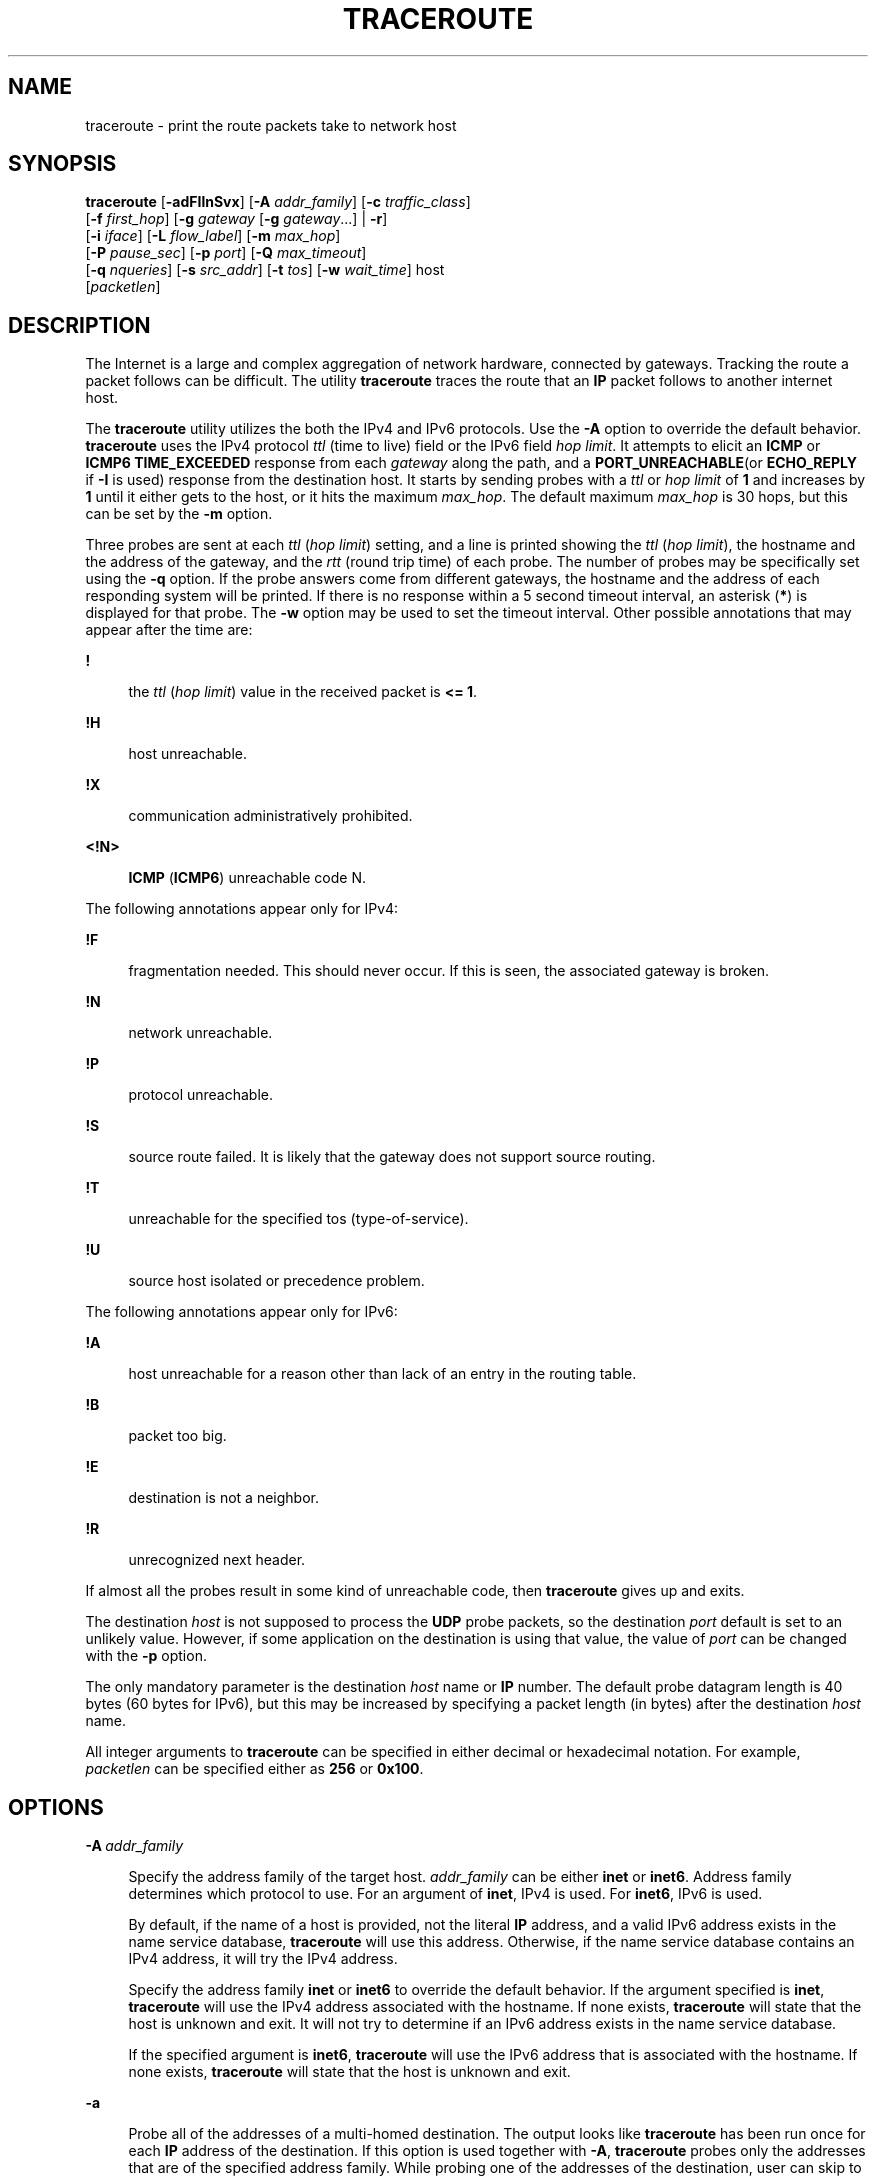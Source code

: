 '\" te
.\" Copyright (C) 2003, Sun Microsystems, Inc. All Rights Reserved
.\" The contents of this file are subject to the terms of the Common Development and Distribution License (the "License").  You may not use this file except in compliance with the License.
.\" You can obtain a copy of the license at usr/src/OPENSOLARIS.LICENSE or http://www.opensolaris.org/os/licensing.  See the License for the specific language governing permissions and limitations under the License.
.\" When distributing Covered Code, include this CDDL HEADER in each file and include the License file at usr/src/OPENSOLARIS.LICENSE.  If applicable, add the following below this CDDL HEADER, with the fields enclosed by brackets "[]" replaced with your own identifying information: Portions Copyright [yyyy] [name of copyright owner]
.TH TRACEROUTE 8 "Dec 11, 2015"
.SH NAME
traceroute \- print the route packets take to network host
.SH SYNOPSIS
.LP
.nf
\fBtraceroute\fR [\fB-adFIlnSvx\fR] [\fB-A\fR \fIaddr_family\fR] [\fB-c\fR \fItraffic_class\fR]
     [\fB-f\fR \fIfirst_hop\fR] [\fB-g\fR \fIgateway\fR [\fB-g\fR \fIgateway\fR...] | \fB-r\fR]
     [\fB-i\fR \fIiface\fR] [\fB-L\fR \fIflow_label\fR] [\fB-m\fR \fImax_hop\fR]
     [\fB-P\fR \fIpause_sec\fR] [\fB-p\fR \fIport\fR] [\fB-Q\fR \fImax_timeout\fR]
     [\fB-q\fR \fInqueries\fR] [\fB-s\fR \fIsrc_addr\fR] [\fB-t\fR \fItos\fR] [\fB-w\fR \fIwait_time\fR] host
     [\fIpacketlen\fR]
.fi

.SH DESCRIPTION
.LP
The Internet is a large and complex aggregation of network hardware, connected
by gateways. Tracking the route a packet follows can be difficult. The utility
\fBtraceroute\fR traces the route that an \fBIP\fR packet follows to another
internet host.
.sp
.LP
The \fBtraceroute\fR utility utilizes the both the IPv4 and IPv6 protocols. Use
the \fB-A\fR option to override the default behavior. \fBtraceroute\fR uses the
IPv4 protocol \fIttl\fR (time to live) field or the IPv6 field \fIhop limit\fR.
It attempts to elicit an \fBICMP\fR or \fBICMP6\fR \fBTIME_EXCEEDED\fR response
from each \fIgateway\fR along the path, and a \fBPORT_UNREACHABLE\fR(or
\fBECHO_REPLY\fR if \fB-I\fR is used) response from the destination host. It
starts by sending probes with a \fIttl\fR or \fIhop limit\fR of \fB1\fR and
increases by \fB1\fR until it either gets to the host, or it hits the maximum
\fImax_hop\fR. The default maximum \fImax_hop\fR is 30 hops, but this can be
set by the \fB-m\fR option.
.sp
.LP
Three probes are sent at each \fIttl\fR (\fIhop limit\fR) setting, and a line
is printed showing the \fIttl\fR (\fIhop limit\fR), the hostname and the
address of the gateway, and the \fIrtt\fR (round trip time) of each probe. The
number of probes may be specifically set using the \fB-q\fR option. If the
probe answers come from different gateways, the hostname and the address of
each responding system will be printed. If there is no response within a 5
second timeout interval, an asterisk (\fB*\fR) is displayed for that probe. The
\fB-w\fR option may be used to set the timeout interval. Other possible
annotations that may appear after the time are:
.sp
.ne 2
.na
\fB\fB!\fR\fR
.ad
.sp .6
.RS 4n
the \fIttl\fR (\fIhop limit\fR) value in the received packet is \fB<= 1\fR\&.
.RE

.sp
.ne 2
.na
\fB\fB!H\fR\fR
.ad
.sp .6
.RS 4n
host unreachable.
.RE

.sp
.ne 2
.na
\fB\fB!X\fR\fR
.ad
.sp .6
.RS 4n
communication administratively prohibited.
.RE

.sp
.ne 2
.na
\fB\fB<!N>\fR\fR
.ad
.sp .6
.RS 4n
\fBICMP\fR (\fBICMP6\fR) unreachable code N.
.RE

.sp
.LP
The following annotations appear only for IPv4:
.sp
.ne 2
.na
\fB\fB!F\fR\fR
.ad
.sp .6
.RS 4n
fragmentation needed. This should never occur. If this is seen, the associated
gateway is broken.
.RE

.sp
.ne 2
.na
\fB\fB!N\fR\fR
.ad
.sp .6
.RS 4n
network unreachable.
.RE

.sp
.ne 2
.na
\fB\fB!P\fR\fR
.ad
.sp .6
.RS 4n
protocol unreachable.
.RE

.sp
.ne 2
.na
\fB\fB!S\fR\fR
.ad
.sp .6
.RS 4n
source route failed. It is likely that the gateway does not support source
routing.
.RE

.sp
.ne 2
.na
\fB\fB!T\fR\fR
.ad
.sp .6
.RS 4n
unreachable for the specified tos (type-of-service).
.RE

.sp
.ne 2
.na
\fB\fB!U\fR\fR
.ad
.sp .6
.RS 4n
source host isolated or precedence problem.
.RE

.sp
.LP
The following annotations appear only for IPv6:
.sp
.ne 2
.na
\fB\fB!A\fR\fR
.ad
.sp .6
.RS 4n
host unreachable for a reason other than lack of an entry in the routing table.
.RE

.sp
.ne 2
.na
\fB\fB!B\fR\fR
.ad
.sp .6
.RS 4n
packet too big.
.RE

.sp
.ne 2
.na
\fB\fB!E\fR\fR
.ad
.sp .6
.RS 4n
destination is not a neighbor.
.RE

.sp
.ne 2
.na
\fB\fB!R\fR\fR
.ad
.sp .6
.RS 4n
unrecognized next header.
.RE

.sp
.LP
If almost all the probes result in some kind of unreachable code, then
\fBtraceroute\fR gives up and exits.
.sp
.LP
The destination \fIhost\fR is not supposed to process the \fBUDP\fR probe
packets, so the destination \fIport\fR default is set to an unlikely value.
However, if some application on the destination is using that value, the value
of \fIport\fR can be changed with the \fB-p\fR option.
.sp
.LP
The only mandatory parameter is the destination \fIhost\fR name or \fBIP\fR
number. The default probe datagram length is 40 bytes (60 bytes for IPv6), but
this may be increased by specifying a packet length (in bytes) after the
destination \fIhost\fR name.
.sp
.LP
All integer arguments to \fBtraceroute\fR can be specified in either decimal or
hexadecimal notation. For example, \fIpacketlen\fR can be specified either as
\fB256\fR or \fB0x100\fR.
.SH OPTIONS
.ne 2
.na
\fB\fB-A\fR\ \fIaddr_family\fR\fR
.ad
.sp .6
.RS 4n
Specify the address family of the target host. \fIaddr_family\fR can be either
\fBinet\fR or \fBinet6\fR. Address family determines which protocol to use. For
an argument of \fBinet\fR, IPv4 is used. For \fBinet6\fR, IPv6 is used.
.sp
By default, if the name of a host is provided, not the literal \fBIP\fR
address, and a valid IPv6 address exists in the name service database,
\fBtraceroute\fR will use this address. Otherwise, if the name service database
contains an IPv4 address, it will try the IPv4 address.
.sp
Specify the address family \fBinet\fR or \fBinet6\fR to override the default
behavior. If the argument specified is \fBinet\fR, \fBtraceroute\fR will use
the IPv4 address associated with the hostname. If none exists, \fBtraceroute\fR
will state that the host is unknown and exit. It will not try to determine if
an IPv6 address exists in the name service database.
.sp
If the specified argument is \fBinet6\fR, \fBtraceroute\fR will use the IPv6
address that is associated with the hostname. If none exists, \fBtraceroute\fR
will state that the host is unknown and exit.
.RE

.sp
.ne 2
.na
\fB\fB-a\fR\fR
.ad
.sp .6
.RS 4n
Probe all of the addresses of a multi-homed destination. The output looks like
\fBtraceroute\fR has been run once for each \fBIP\fR address of the
destination. If this option is used together with \fB-A\fR, \fBtraceroute\fR
probes only the addresses that are of the specified address family. While
probing one of the addresses of the destination, user can skip to the next
address by sending a \fBSIGINT\fR, or exit \fBtraceroute\fR by sending a
\fBSIGQUIT\fR signal. See \fBsignal\fR(3C)
.RE

.sp
.ne 2
.na
\fB\fB-c\fR\ \fItraffic_class\fR\fR
.ad
.sp .6
.RS 4n
Specify the traffic class of probe packets. The value must be an integer in the
range from 0 to 255. Gateways along the path may route the probe packet
differently depending upon the value of \fItraffic_class\fR set in the probe
packet. This option is valid only on IPv6.
.RE

.sp
.ne 2
.na
\fB\fB-d\fR\fR
.ad
.sp .6
.RS 4n
Set the \fBSO_DEBUG\fR socket option.
.RE

.sp
.ne 2
.na
\fB\fB-F\fR\fR
.ad
.sp .6
.RS 4n
Set the "don't fragment" bit. This option is valid only on IPv4. When specified
from within a shared-IP zone, this option has no effect as the "don't fragment"
bit is always set in this case.
.RE

.sp
.ne 2
.na
\fB\fB-f\fR \fIfirst_hop\fR\fR
.ad
.sp .6
.RS 4n
Set the starting \fIttl\fR ( \fIhop limit\fR) value to \fIfirst_hop\fR, to
override the default value \fB1\fR. \fBtraceroute\fR skips processing for those
intermediate gateways which are less than \fIfirst_hop\fR hops away.
.RE

.sp
.ne 2
.na
\fB\fB-g\fR \fIgateway\fR\fR
.ad
.sp .6
.RS 4n
Specify a loose source route \fIgateway\fR. The user can specify more than one
\fIgateway\fR by using \fB-g\fR for each gateway. The maximum number of
gateways is 8 for IPv4 and 127 for IPv6. Note that some factors such as the
link \fBMTU\fR can further limit the number of gateways for IPv6. This option
cannot be used with the \fB-r\fR option.
.sp
Only users with the \fB{PRIV_NET_RAWACCESS}\fR privilege can specify a loose
source route with this option.
.RE

.sp
.ne 2
.na
\fB\fB-I\fR\fR
.ad
.sp .6
.RS 4n
Use \fBICMP\fR (\fBICMP6\fR) \fBECHO\fR instead of \fBUDP\fR datagrams.
.RE

.sp
.ne 2
.na
\fB\fB-i\fR \fIiface\fR\fR
.ad
.sp .6
.RS 4n
For IPv4, this option specifies a network interface to obtain the source
\fBIP\fR address. This is normally only useful on a multi-homed host. The
\fB-s\fR option is also another way to do this. For IPv6, it specifies the
network interface on which probe packets are transmitted. The argument can be
either an interface index, for example, \fB1\fR, \fB2\fR, or an interface name,
for example, \fBeri0\fR, \fBhme0\fR.
.RE

.sp
.ne 2
.na
\fB\fB-L\fR\ \fIflow_label\fR\fR
.ad
.sp .6
.RS 4n
Specify the flow label of probe packets. The value must be an integer in the
range from 0 to 1048575. This option is valid only on IPv6.
.RE

.sp
.ne 2
.na
\fB\fB-l\fR\fR
.ad
.sp .6
.RS 4n
Print the value of the \fIttl\fR (\fIhop limit\fR) field in each packet
received.
.RE

.sp
.ne 2
.na
\fB\fB-m\fR \fImax_hop\fR\fR
.ad
.sp .6
.RS 4n
Set the maximum \fIttl\fR (\fIhop limit\fR) used in outgoing probe packets. The
default is 30 hops, which is the same default used for \fBTCP \fR connections.
.RE

.sp
.ne 2
.na
\fB\fB-n\fR\fR
.ad
.sp .6
.RS 4n
Print hop addresses numerically rather than symbolically and numerically. This
saves a nameserver address-to-name lookup for each gateway found on the path.
.RE

.sp
.ne 2
.na
\fB\fB-P\fR \fIpause_sec\fR\fR
.ad
.sp .6
.RS 4n
Specify a delay, in seconds, to pause between probe packets. This may be
necessary if the final destination does not accept undeliverable packets in
bursts. By default, \fBtraceroute\fR sends the next probe as soon as it has
received a reply. Note that \fIpause_sec\fR is a real number.
.RE

.sp
.ne 2
.na
\fB\fB-p\fR \fIport\fR\fR
.ad
.sp .6
.RS 4n
Set the base \fBUDP\fR \fIport\fR number used in probes.The default is 33434.
\fBtraceroute\fR hopes that nothing is listening on \fBUDP\fR \fIports\fR
\fB(base+(nhops-1)*nqueries)\fR to \fB(base+(nhops*nqueries)-1)\fRat the
destination host, so that an \fBICMP\fR (\fBICMP6\fR) \fBPORT_UNREACHABLE\fR
message will be returned to terminate the route tracing. If something is
listening on a \fIport\fR in the default range, this option can be used to
select an unused \fIport\fR range. \fBnhops\fR is defined as the number of hops
between the source and the destination.
.RE

.sp
.ne 2
.na
\fB\fB-Q\fR \fImax_timeout\fR\fR
.ad
.sp .6
.RS 4n
Stop probing this hop after \fImax_timeout\fR consecutive timeouts are
detected. The default value is 5. Useful in combination with the \fB-q\fR
option if you have specified a large \fInqueries\fR probe count.
.RE

.sp
.ne 2
.na
\fB\fB-q\fR \fInqueries\fR\fR
.ad
.sp .6
.RS 4n
Set the desired number of probe queries. The default is 3.
.RE

.sp
.ne 2
.na
\fB\fB-r\fR\fR
.ad
.sp .6
.RS 4n
Bypass the normal routing tables and send directly to a host on an attached
network. If the host is not on a directly-attached network, an error is
returned. This option can be used to send probes to a local host through an
interface that has been dropped by the router daemon. See \fBin.routed\fR(8).
You cannot use this option if the \fB-g\fR option is used.
.RE

.sp
.ne 2
.na
\fB\fB-S\fR\fR
.ad
.sp .6
.RS 4n
Display a summary of how many probes were not answered for each hop.
.RE

.sp
.ne 2
.na
\fB\fB-s\fR \fIsrc_addr\fR\fR
.ad
.sp .6
.RS 4n
Use the following address, which usually is given as a literal \fBIP\fR
address, not a hostname, as the source address in outgoing probe packets. On
multi-homed hosts, those with more than one \fBIP\fR address, this option can
be used to force the source address to be something other than the \fBIP\fR
address \fBtraceroute\fR picks by default. If the \fBIP\fR address is not one
of this machine's interface addresses, an error is returned and nothing is
sent. For IPv4, when used together with the \fB-i\fR option, the given \fBIP\fR
address should be configured on the specified interface. Otherwise, an error
will be returned. In the case of IPv6, the interface name and the source
address do not have to match.
.RE

.sp
.ne 2
.na
\fB\fB-t\fR \fItos\fR\fR
.ad
.sp .6
.RS 4n
Set the \fItos\fR(type-of-service) in probe packets to the specified value. The
default is zero. The value must be an integer in the range from 0 to 255.
Gateways along the path may route the probe packet differently depending upon
the \fItos\fR value set in the probe packet. This option is valid only on IPv4.
.RE

.sp
.ne 2
.na
\fB\fB-v\fR\fR
.ad
.sp .6
.RS 4n
Verbose output. For each hop, the size and the destination of the response
packets is displayed. Also \fBICMP\fR (\fBICMP6\fR) packets received other than
\fBTIME_EXCEEDED\fR and \fBUNREACHABLE\fR are listed as well.
.RE

.sp
.ne 2
.na
\fB\fB-w\fR \fIwaittime\fR\fR
.ad
.sp .6
.RS 4n
Set the time, in seconds, to wait for a response to a probe. The default is 5
seconds.
.RE

.sp
.ne 2
.na
\fB\fB-x\fR\fR
.ad
.sp .6
.RS 4n
Prevent \fBtraceroute\fR from calculating checksums. Checksums are usually
required for the last hop when using \fBICMP\fR \fBECHO\fR probes. This option
is valid only on IPv4. See the \fB-I\fR option.
.sp
When specified from within a shared-IP zone, this option has no effect as the
checksum is always calculated by the operating system in this case.
.RE

.SH OPERANDS
.LP
The following operands are supported:
.sp
.ne 2
.na
\fB\fIhost\fR\fR
.ad
.sp .6
.RS 4n
The network host.
.RE

.SH EXAMPLES
.LP
\fBExample 1 \fRSample Output From the \fBtraceroute\fR Utility
.sp
.LP
Some sample output from the \fBtraceroute\fR utility might be:

.sp
.in +2
.nf
istanbul% \fBtraceroute london\fR
traceroute: Warning: london has multiple addresses;  \e
  using 4::114:a00:20ff:ab3d:83ed
traceroute: Warning: Multiple interfaces found; \e
  using 4::56:a00:20ff:fe93:8dde @ eri0:2
traceroute to london (4::114:a00:20ff:ab3d:83ed), 30 hops max, \e
  60 byte packets
1  frbldg7c-86 (4::56:a00:20ff:fe1f:65a1)  1.786 ms  1.544 ms  1.719 ms
2  frbldg7b-77 (4::255:0:0:c0a8:517)  2.587 ms 3.001 ms  2.988 ms
3  london (4::114:a00:20ff:ab3d:83ed)  3.122 ms  2.744 ms  3.356 ms
.fi
.in -2
.sp

.sp
.LP
The target host, london, has both IPv4 and IPv6 addresses in the name service
database. According to the default behavior, \fBtraceroute\fR uses IPv6 address
of the destination host.

.LP
\fBExample 2 \fRUsing the \fBtraceroute\fR Utility For a Host Which has Only
IPv4 Addresses
.sp
.LP
In the following examples, \fBtraceroute\fR is tracking the route to host
sanfrancisco, which has only IPv4 addresses in the name service database.
Therefore traceroute uses only IPv4 addresses. The following shows the 7-hop
path that a packet would follow from the host istanbul to the host
sanfrancisco.

.sp
.in +2
.nf
istanbul% \fBtraceroute sanfrancisco\fR
traceroute: Warning: Multiple interfaces found; using 172.31.86.247 @eri0
traceroute to sanfrancisco (172.29.64.39), 30 hops max, 40 byte packets
1  frbldg7c-86 (172.31.86.1)  1.516 ms  1.283 ms  1.362 ms
2  bldg1a-001 (172.31.1.211)  2.277 ms  1.773 ms  2.186 ms
3  bldg4-bldg1 (172.30.4.42)  1.978 ms  1.986 ms  13.996 ms
4  bldg6-bldg4 (172.30.4.49)  2.655 ms  3.042 ms  2.344 ms
5  ferbldg11a-001 (172.29.1.236)  2.636 ms  3.432 ms  3.830 ms
6  frbldg12b-153 (172.29.153.72)  3.452 ms  3.146 ms  2.962 ms
7  sanfrancisco (172.29.64.39)  3.430 ms  3.312 ms  3.451 ms
.fi
.in -2
.sp

.LP
\fBExample 3 \fRUsing the \fBtraceroute\fR Utility With Source Routing
.sp
.LP
The following example shows the path of a packet that goes from istanbul to
sanfrancisco through the hosts cairo and paris, as specified by the \fB-g\fR
option. The \fB-I\fR option makes \fBtraceroute\fR send \fBICMP\fR \fBECHO\fR
probes to the host sanfrancisco. The \fB-i\fR options sets the source address
to the \fBIP\fR address configured on the interface \fBqe0\fR.

.sp
.in +2
.nf
istanbul% \fBtraceroute -g cairo -g paris -i qe0 -q 1 -I sanfrancisco\fR
traceroute to sanfrancisco (172.29.64.39), 30 hops max, 56 byte packets
1  frbldg7c-86 (172.31.86.1)  2.012 ms
2  flrbldg7u (172.31.17.131)  4.960 ms
3  cairo (192.168.163.175) 4.894 ms
4  flrbldg7u (172.31.17.131)  3.475 ms
5  frbldg7c-017 (172.31.17.83)  4.126 ms
6  paris (172.31.86.31) 4.086 ms
7  frbldg7b-82 (172.31.82.1)  6.454 ms
8  bldg1a-001 (172.31.1.211)  6.541 ms
9  bldg6-bldg4 (172.30.4.49)  6.518 ms
10  ferbldg11a-001 (172.29.1.236)  9.108 ms
11  frbldg12b-153 (172.29.153.72)  9.634 ms
12  sanfrancisco (172.29.64.39)  14.631 ms


.fi
.in -2
.sp

.SH EXIT STATUS
.LP
The following exit values are returned:
.sp
.ne 2
.na
\fB\fB0\fR\fR
.ad
.sp .6
.RS 4n
Successful operation.
.RE

.sp
.ne 2
.na
\fB>\fB0\fR\fR
.ad
.sp .6
.RS 4n
An error occurred.
.RE

.SH SEE ALSO
.LP
\fBnetstat\fR(8), \fBsignal\fR(3C), \fBping\fR(8), \fBattributes\fR(5),
\fBprivileges\fR(5), \fBzones\fR(5)
.SH WARNINGS
.LP
This utility is intended for use in network testing, measurement and
management. It should be used primarily for manual fault isolation. Because of
the load it could impose on the network, it is unwise to use
\fBtraceroute\fR(8) during normal operations or from automated scripts.
